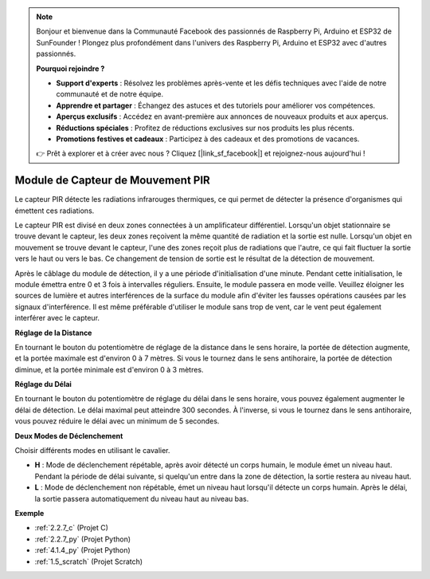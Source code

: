 .. note::

    Bonjour et bienvenue dans la Communauté Facebook des passionnés de Raspberry Pi, Arduino et ESP32 de SunFounder ! Plongez plus profondément dans l'univers des Raspberry Pi, Arduino et ESP32 avec d'autres passionnés.

    **Pourquoi rejoindre ?**

    - **Support d'experts** : Résolvez les problèmes après-vente et les défis techniques avec l'aide de notre communauté et de notre équipe.
    - **Apprendre et partager** : Échangez des astuces et des tutoriels pour améliorer vos compétences.
    - **Aperçus exclusifs** : Accédez en avant-première aux annonces de nouveaux produits et aux aperçus.
    - **Réductions spéciales** : Profitez de réductions exclusives sur nos produits les plus récents.
    - **Promotions festives et cadeaux** : Participez à des cadeaux et des promotions de vacances.

    👉 Prêt à explorer et à créer avec nous ? Cliquez [|link_sf_facebook|] et rejoignez-nous aujourd'hui !

.. _cpn_pir:

Module de Capteur de Mouvement PIR
========================================

.. image:: img/pir_pic.png
    :width: 300
    :align: center

Le capteur PIR détecte les radiations infrarouges thermiques, ce qui permet de détecter la présence d'organismes qui émettent ces radiations.

Le capteur PIR est divisé en deux zones connectées à un amplificateur différentiel. Lorsqu'un objet stationnaire se trouve devant le capteur, les deux zones reçoivent la même quantité de radiation et la sortie est nulle. Lorsqu'un objet en mouvement se trouve devant le capteur, l'une des zones reçoit plus de radiations que l'autre, ce qui fait fluctuer la sortie vers le haut ou vers le bas. Ce changement de tension de sortie est le résultat de la détection de mouvement.

.. image:: img/PIR_working_principle.jpg
    :width: 800

Après le câblage du module de détection, il y a une période d'initialisation d'une minute. Pendant cette initialisation, le module émettra entre 0 et 3 fois à intervalles réguliers. Ensuite, le module passera en mode veille. Veuillez éloigner les sources de lumière et autres interférences de la surface du module afin d'éviter les fausses opérations causées par les signaux d'interférence. Il est même préférable d'utiliser le module sans trop de vent, car le vent peut également interférer avec le capteur.

.. image:: img/pir_back.png
    :width: 600
    :align: center

**Réglage de la Distance**

En tournant le bouton du potentiomètre de réglage de la distance dans le sens horaire, la portée de détection augmente, et la portée maximale est d'environ 0 à 7 mètres. Si vous le tournez dans le sens antihoraire, la portée de détection diminue, et la portée minimale est d'environ 0 à 3 mètres.

**Réglage du Délai**

En tournant le bouton du potentiomètre de réglage du délai dans le sens horaire, vous pouvez également augmenter le délai de détection. Le délai maximal peut atteindre 300 secondes. À l'inverse, si vous le tournez dans le sens antihoraire, vous pouvez réduire le délai avec un minimum de 5 secondes.

**Deux Modes de Déclenchement**

Choisir différents modes en utilisant le cavalier.

* **H** : Mode de déclenchement répétable, après avoir détecté un corps humain, le module émet un niveau haut. Pendant la période de délai suivante, si quelqu'un entre dans la zone de détection, la sortie restera au niveau haut.

* **L** : Mode de déclenchement non répétable, émet un niveau haut lorsqu'il détecte un corps humain. Après le délai, la sortie passera automatiquement du niveau haut au niveau bas.

**Exemple**

* :ref:`2.2.7_c` (Projet C)
* :ref:`2.2.7_py` (Projet Python)
* :ref:`4.1.4_py` (Projet Python)
* :ref:`1.5_scratch` (Projet Scratch)
